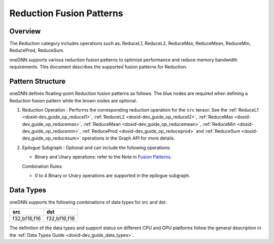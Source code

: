.. index:: pair: page; Reduction Fusion Patterns
.. _doxid-dev_guide_graph_reduction_fusion_patterns:

Reduction Fusion Patterns
=========================

Overview
~~~~~~~~

The Reduction category includes operations such as: ReduceL1, ReduceL2, ReduceMax, ReduceMean, ReduceMin, ReduceProd, ReduceSum.

oneDNN supports various reduction fusion patterns to optimize performance and reduce memory bandwidth requirements. This document describes the supported fusion patterns for Reduction.

Pattern Structure
~~~~~~~~~~~~~~~~~

oneDNN defines floating-point Reduction fusion patterns as follows. The blue nodes are required when defining a Reduction fusion pattern while the brown nodes are optional.

.. image:: reduction_pattern.png
	:alt: Reduction pattern



#. Reduction Operation : Performs the corresponding reduction operation for the ``src`` tensor. See the :ref:`ReduceL1 <doxid-dev_guide_op_reducel1>`, :ref:`ReduceL2 <doxid-dev_guide_op_reducel2>`, :ref:`ReduceMax <doxid-dev_guide_op_reducemax>`, :ref:`ReduceMean <doxid-dev_guide_op_reducemean>`, :ref:`ReduceMin <doxid-dev_guide_op_reducemin>`, :ref:`ReduceProd <doxid-dev_guide_op_reduceprod>` and :ref:`ReduceSum <doxid-dev_guide_op_reducesum>` operations in the Graph API for more details.

#. Epilogue Subgraph : Optional and can include the following operations:
   
   * Binary and Unary operations: refer to the Note in `Fusion Patterns <graph_fusion_patterns.html>`__.
   
   Combination Rules:
   
   .. image:: epilogue_subgraph_general_1.png
   	:alt: epilogue subgraph
   
   
   
   * 0 to 4 Binary or Unary operations are supported in the epilogue subgraph.

Data Types
~~~~~~~~~~

oneDNN supports the following combinations of data types for src and dst:

=============  =============  
src            dst            
=============  =============  
f32,bf16,f16   f32,bf16,f16   
=============  =============

The definition of the data types and support status on different CPU and GPU platforms follow the general description in the :ref:`Data Types Guide <doxid-dev_guide_data_types>`.

